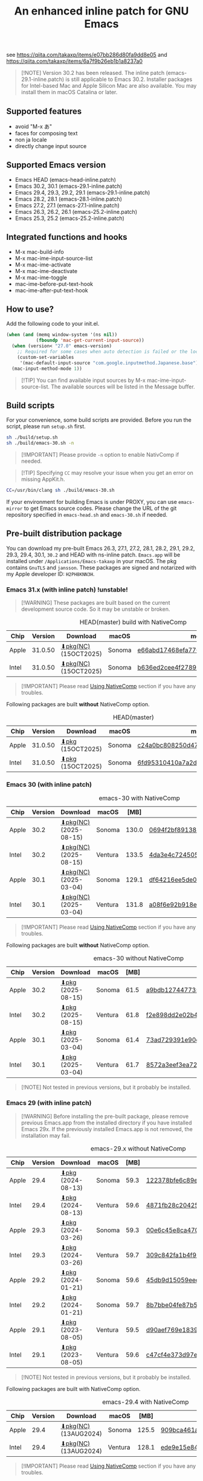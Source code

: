 #+title: An enhanced inline patch for GNU Emacs

[[https://github.com/takaxp/ns-inline-patch/actions/workflows/build-head.yml][https://github.com/takaxp/ns-inline-patch/actions/workflows/build-head.yml/badge.svg]]
[[https://github.com/takaxp/ns-inline-patch/actions/workflows/nightly-arm64.yml][https://github.com/takaxp/ns-inline-patch/actions/workflows/nightly-arm64.yml/badge.svg]]
[[https://github.com/takaxp/ns-inline-patch/actions/workflows/nightly-x86_64.yml][https://github.com/takaxp/ns-inline-patch/actions/workflows/nightly-x86_64.yml/badge.svg]]
[[https://github.com/takaxp/ns-inline-patch/actions/workflows/release-latest_native.yml][https://github.com/takaxp/ns-inline-patch/actions/workflows/release-latest_native.yml/badge.svg]]
[[https://github.com/takaxp/ns-inline-patch/actions/workflows/release-latest.yml][https://github.com/takaxp/ns-inline-patch/actions/workflows/release-latest.yml/badge.svg]]

see https://qiita.com/takaxp/items/e07bb286d80fa9dd8e05 and https://qiita.com/takaxp/items/6a7f9b26eb1b1a8237a0

#+begin_quote
[!NOTE]
Version 30.2 has been released. The inline patch (emacs-29.1-inline.patch) is still applicable to Emacs 30.2. Installer packages for Intel-based Mac and Apple Silicon Mac are also available. You may install them in macOS Catalina or later.
#+end_quote

** Supported features

- avoid "M-x あ"
- faces for composing text
- non ja locale
- directly change input source

** Supported Emacs version

- Emacs HEAD (emacs-head-inline.patch)
- Emacs 30.2, 30.1 (emacs-29.1-inline.patch)
- Emacs 29.4, 29.3, 29.2, 29.1 (emacs-29.1-inline.patch)
- Emacs 28.2, 28.1 (emacs-28.1-inline.patch)
- Emacs 27.2, 27.1 (emacs-27.1-inline.patch)
- Emacs 26.3, 26.2, 26.1 (emacs-25.2-inline.patch)
- Emacs 25.3, 25.2 (emacs-25.2-inline.patch)

** Integrated functions and hooks
:PROPERTIES:
:ID:       982CF02C-EE91-4EC1-8F21-98A581399E00
:END:

- M-x mac-build-info
- M-x mac-ime-input-source-list
- M-x mac-ime-activate
- M-x mac-ime-deactivate
- M-x mac-ime-toggle
- mac-ime-before-put-text-hook
- mac-ime-after-put-text-hook

** How to use?
:PROPERTIES:
:ID:       88272C0F-ED87-46B0-ADC8-64FAB20C6908
:END:

Add the following code to your init.el.

#+begin_src emacs-lisp
(when (and (memq window-system '(ns nil))
           (fboundp 'mac-get-current-input-source))
  (when (version< "27.0" emacs-version)
    ;; Required for some cases when auto detection is failed or the locale is "en".
    (custom-set-variables
     '(mac-default-input-source "com.google.inputmethod.Japanese.base")))
  (mac-input-method-mode 1))
#+end_src

#+begin_quote
[!TIP]
You can find available input sources by M-x mac-ime-input-source-list. The available sources will be listed in the Message buffer.
#+end_quote

** Build scripts
:PROPERTIES:
:ID:       C992491F-5B7F-4F0F-BB99-B1343603CBD6
:END:

For your convenience, some build scripts are provided. Before you run the script, please run =setup.sh= first.

#+begin_src sh
sh ./build/setup.sh
sh ./build/emacs-30.sh -n
#+end_src

#+begin_quote
[!IMPORTANT]
Please provide ~-n~ option to enable NativComp if needed.
#+end_quote

#+begin_quote
[!TIP]
Specifying ~CC~ may resolve your issue when you get an error on missing AppKit.h.
#+end_quote

#+begin_src sh
CC=/usr/bin/clang sh ./build/emacs-30.sh
#+end_src

If your environment for building Emacs is under PROXY, you can use =emacs-mirror= to get Emacs source codes. Please change the URL of the git repository specified in =emacs-head.sh= and =emacs-30.sh= if needed.

** Pre-built distribution package
:PROPERTIES:
:ID:       3A8A27A7-93D9-4F4E-A621-042FC4521D14
:END:

You can download my pre-built Emacs 26.3, 27.1, 27.2, 28.1, 28.2, 29.1, 29.2, 29.3, 29.4, 30.1, =30.2= and HEAD with ns-inline patch. =Emacs.app= will be installed under =/Applications/Emacs-takaxp= in your macOS. The pkg contains =GnuTLS= and =jansson=. These packages are signed and notarized with my Apple developer ID: =H2PH8KNN3H=.

*** Emacs 31.x (with inline patch) *!unstable!*
:PROPERTIES:
:ID:       9B7E9F4F-E5C7-4A09-A06B-7E1E58ADBDB9
:END:

#+begin_quote
[!WARNING]
These packages are built based on the current development source code. So it may be unstable or broken.
#+end_quote

# https://docs.github.com/en/actions/using-github-hosted-runners/using-github-hosted-runners/about-github-hosted-runners

#+caption: HEAD(master) build with NativeComp
| Chip  | Version | Download              | macOS  | md5                              |
|-------+---------+-----------------------+--------+----------------------------------|
| Apple | 31.0.50 | [[https://pxaka.tokyo/emacs/pkg/emacs-head_apple_nc.pkg][⬇pkg(NC)]] (15OCT2025) | Sonoma | [[https://pxaka.tokyo/emacs/pkg/emacs-head_apple_nc.md5][e66abd17468efa77623a96603f66fbd5]] |
| Intel | 31.0.50 | [[https://pxaka.tokyo/emacs/pkg/emacs-head_intel_nc.pkg][⬇pkg(NC)]] (15OCT2025) | Sonoma | [[https://pxaka.tokyo/emacs/pkg/emacs-head_intel_nc.md5][b636ed2cee4f2789378175f3d27244d8]] |

#+begin_quote
[!IMPORTANT]
Please read [[https://github.com/takaxp/ns-inline-patch?tab=readme-ov-file#using-nativecomp][Using NativeComp]] section if you have any troubles.
#+end_quote

Following packages are built *without* NativeComp option.

#+caption: HEAD(master)
| Chip  | Version | Download          | macOS  | md5                              |
|-------+---------+-------------------+--------+----------------------------------|
| Apple | 31.0.50 | [[https://pxaka.tokyo/emacs/pkg/emacs-head_apple.pkg][⬇pkg]] (15OCT2025) | Sonoma | [[https://pxaka.tokyo/emacs/pkg/emacs-head_apple.md5][c24a0bc808250d4725b136e5174a7c7f]] |
| Intel | 31.0.50 | [[https://pxaka.tokyo/emacs/pkg/emacs-head_intel.pkg][⬇pkg]] (15OCT2025) | Sonoma | [[https://pxaka.tokyo/emacs/pkg/emacs-head_intel.md5][6fd95310410a7a2dbabcd89bce732f81]] |

*** Emacs 30 (with inline patch)
:PROPERTIES:
:ID:       E33762E0-D4DC-4E5D-B7A9-06CB5493E3C1
:END:

#+caption: emacs-30 with NativeComp
| Chip  | Version | Download               | macOS   |  [MB] | md5                              |
|-------+---------+------------------------+---------+-------+----------------------------------|
| Apple |    30.2 | [[https://pxaka.tokyo/emacs/pkg/emacs-30.2_apple_nc.pkg][⬇pkg(NC)]] (2025-08-15) | Sonoma  | 130.0 | [[https://pxaka.tokyo/emacs/pkg/emacs-30.2_apple_nc.md5][0694f2bf8913812cd3e8fdf7985fd790]] |
| Intel |    30.2 | [[https://pxaka.tokyo/emacs/pkg/emacs-30.2_intel_nc.pkg][⬇pkg(NC)]] (2025-08-15) | Ventura | 133.5 | [[https://pxaka.tokyo/emacs/pkg/emacs-30.2_intel_nc.md5][4da3e4c724505d253acff3aefba4a184]] |
|-------+---------+------------------------+---------+-------+----------------------------------|
| Apple |    30.1 | [[https://pxaka.tokyo/emacs/pkg/emacs-30.1_apple_nc.pkg][⬇pkg(NC)]] (2025-03-04) | Sonoma  | 129.1 | [[https://pxaka.tokyo/emacs/pkg/emacs-30.1_apple_nc.md5][df64216ee5de0753f66cddd8be379d4c]] |
| Intel |    30.1 | [[https://pxaka.tokyo/emacs/pkg/emacs-30.1_intel_nc.pkg][⬇pkg(NC)]] (2025-03-04) | Ventura | 131.8 | [[https://pxaka.tokyo/emacs/pkg/emacs-30.1_intel_nc.md5][a08f6e92b918e4d190a03249dc5058c5]] |

#+begin_quote
[!IMPORTANT]
Please read [[https://github.com/takaxp/ns-inline-patch?tab=readme-ov-file#using-nativecomp][Using NativeComp]] section if you have any troubles.
#+end_quote

Following packages are built *without* NativeComp option.

#+caption: emacs-30 without NativeComp
| Chip  | Version | Download           | macOS   | [MB] | md5                              |
|-------+---------+--------------------+---------+------+----------------------------------|
| Apple |    30.2 | [[https://pxaka.tokyo/emacs/pkg/emacs-30.2_apple.pkg][⬇pkg]] (2025-08-15) | Sonoma  | 61.5 | [[https://pxaka.tokyo/emacs/pkg/emacs-30.2_apple.md5][a9bdb12744773562053aa9356ca906be]] |
| Intel |    30.2 | [[https://pxaka.tokyo/emacs/pkg/emacs-30.2_intel.pkg][⬇pkg]] (2025-08-15) | Ventura | 61.8 | [[https://pxaka.tokyo/emacs/pkg/emacs-30.2_intel.md5][f2e898dd2e02b45f9ebadc65fcc93539]] |
|-------+---------+--------------------+---------+------+----------------------------------|
| Apple |    30.1 | [[https://pxaka.tokyo/emacs/pkg/emacs-30.1_apple.pkg][⬇pkg]] (2025-03-04) | Sonoma  | 61.4 | [[https://pxaka.tokyo/emacs/pkg/emacs-30.1_apple.md5][73ad729391e90cf24e59b3bcc32005bf]] |
| Intel |    30.1 | [[https://pxaka.tokyo/emacs/pkg/emacs-30.1_intel.pkg][⬇pkg]] (2025-03-04) | Ventura | 61.7 | [[https://pxaka.tokyo/emacs/pkg/emacs-30.1_intel.md5][8572a3eef3ea7242a5aeb213b1f3b892]] |

#+begin_quote
[!NOTE]
Not tested in previous versions, but it probably be installed.
#+end_quote

*** Emacs 29 (with inline patch)
:PROPERTIES:
:ID:       439F2090-DF77-4228-AAE1-54B97AD67C3E
:END:

#+begin_quote
[!WARNING]
Before installing the pre-built package, please remove previous Emacs.app from the installed directory if you have installed Emacs 29x. If the previously installed Emacs.app is not removed, the installation may fail.
#+end_quote

#+caption: emacs-29.x without NativeComp
| Chip  | Version | Download          | macOS   | [MB] | md5                              |
|-------+---------+-------------------+---------+------+----------------------------------|
| Apple |    29.4 | [[https://pxaka.tokyo/emacs/pkg/emacs-29.4_apple.pkg][⬇pkg]] (2024-08-13) | Sonoma  | 59.3 | [[https://pxaka.tokyo/emacs/pkg/emacs-29.4_apple.md5][122378bfe6c89eb8e29d292e6d982758]] |
| Intel |    29.4 | [[https://pxaka.tokyo/emacs/pkg/emacs-29.4_intel.pkg][⬇pkg]] (2024-08-13) | Ventura | 59.6 | [[https://pxaka.tokyo/emacs/pkg/emacs-29.4_intel.md5][4871fb28c204254733de5f92fb2b2609]] |
|-------+---------+-------------------+---------+------+----------------------------------|
| Apple |    29.3 | [[https://pxaka.tokyo/emacs/pkg/emacs-29.3_apple.pkg][⬇pkg]] (2024-03-26) | Sonoma  | 59.3 | [[https://pxaka.tokyo/emacs/pkg/emacs-29.3_apple.md5][00e6c45e8ca4701a2c14c68fcee3ac63]] |
| Intel |    29.3 | [[https://pxaka.tokyo/emacs/pkg/emacs-29.3_intel.pkg][⬇pkg]] (2024-03-26) | Ventura | 59.7 | [[https://pxaka.tokyo/emacs/pkg/emacs-29.3_intel.md5][309c842fa1b4f9be822e2fb20433716b]] |
|-------+---------+-------------------+---------+------+----------------------------------|
| Apple |    29.2 | [[https://pxaka.tokyo/emacs/pkg/emacs-29.2_apple.pkg][⬇pkg]] (2024-01-21) | Sonoma  | 59.6 | [[https://pxaka.tokyo/emacs/pkg/emacs-29.2_apple.md5][45db9d15059eec40a32a6570aae79200]] |
| Intel |    29.2 | [[https://pxaka.tokyo/emacs/pkg/emacs-29.2_intel.pkg][⬇pkg]] (2024-01-21) | Sonoma  | 59.7 | [[https://pxaka.tokyo/emacs/pkg/emacs-29.2_intel.md5][8b7bbe04fe87b586bc6848eb588bb005]] |
|-------+---------+-------------------+---------+------+----------------------------------|
| Apple |    29.1 | [[https://pxaka.tokyo/emacs/pkg/emacs-29.1_apple.pkg][⬇pkg]] (2023-08-05) | Ventura | 59.5 | [[https://pxaka.tokyo/emacs/pkg/emacs-29.1_apple.md5][d90aef769e18390247aa715bef781677]] |
| Intel |    29.1 | [[https://pxaka.tokyo/emacs/pkg/emacs-29.1_intel.pkg][⬇pkg]] (2023-08-05) | Ventura | 59.6 | [[https://pxaka.tokyo/emacs/pkg/emacs-29.1_intel.md5][c47cf4e373d97e6ccbbe0775aa007a2c]] |

#+begin_quote
[!NOTE]
Not tested in previous versions, but it probably be installed.
#+end_quote

Following packages are built with NativeComp option.

#+caption: emacs-29.4 with NativeComp
| Chip  | Version | Download              | macOS   |  [MB] | md5                              |
|-------+---------+-----------------------+---------+-------+----------------------------------|
| Apple |    29.4 | [[https://pxaka.tokyo/emacs/pkg/emacs-29.4_apple_nc.pkg][⬇pkg(NC)]] (13AUG2024) | Sonoma  | 125.5 | [[https://pxaka.tokyo/emacs/pkg/emacs-29.4_apple_nc.md5][909bca461aab416c4ed8a3971531685c]] |
| Intel |    29.4 | [[https://pxaka.tokyo/emacs/pkg/emacs-29.4_intel_nc.pkg][⬇pkg(NC)]] (13AUG2024) | Ventura | 128.1 | [[https://pxaka.tokyo/emacs/pkg/emacs-29.4_intel_nc.md5][ede9e15e84926b4d834dd21029fde595]] |

#+begin_quote
[!IMPORTANT]
Please read [[https://github.com/takaxp/ns-inline-patch?tab=readme-ov-file#using-nativecomp][Using NativeComp]] section if you have any troubles.
#+end_quote

*** Emacs 28 (with inline patch)

#+begin_quote
[!WARNING]
Before installing the pre-built package, please remove previous Emacs.app from the installed directory if you have installed Emacs 29x. If the previously installed Emacs.app is not removed, the installation may fail.
#+end_quote

| Chip  | Version | Download          | macOS             | [MB] | md5                              |
|-------+---------+-------------------+-------------------+------+----------------------------------|
| Apple |    28.2 | [[https://pxaka.tokyo/emacs/pkg/emacs-28.2_apple.pkg][⬇pkg]] (2022-09-13) | Big Sur[*1]       | 55.1 | [[https://pxaka.tokyo/emacs/pkg/emacs-28.2_apple.md5][ea4f7556fbbd971af50b1671e1daf586]] |
| Intel |    28.2 | [[https://pxaka.tokyo/emacs/pkg/emacs-28.2_intel.pkg][⬇pkg]] (2022-09-13) | Monterey          | 55.5 | [[https://pxaka.tokyo/emacs/pkg/emacs-28.2_intel.md5][8e7ed5945fcdb2c8cad2e663e96c569b]] |
|-------+---------+-------------------+-------------------+------+----------------------------------|
| Apple |    28.1 | [[https://pxaka.tokyo/emacs/pkg/emacs-28.1_apple.pkg][⬇pkg]] (2022-05-09) | Big Sur[*1]       | 55.0 | [[https://pxaka.tokyo/emacs/pkg/emacs-28.1_apple.md5][29589057e1911dfec50b7a6c8fae890f]] |
| Intel |    28.1 | [[https://pxaka.tokyo/emacs/pkg/emacs-28.1_intel.pkg][⬇pkg]] (2022-05-09) | Big Sur, Monterey | 55.4 | [[https://pxaka.tokyo/emacs/pkg/emacs-28.1_intel.md5][a2823a3e929bcf90e67b144dd1db220d]] |

[*1] Not tested in Monterey but it probably be installed.

*** Emacs 27 (with inline patch)
| Chip  | Version | Download         | macOS             | [MB] | md5                              |
|-------+---------+------------------+-------------------+------+----------------------------------|
| Apple |    27.2 | [[https://pxaka.tokyo/emacs/pkg/emacs-27.2_apple.pkg][⬇pkg]] (2022-05-09) | Big Sur[*1]       | 51.4 | [[https://pxaka.tokyo/emacs/pkg/emacs-27.2_apple.md5][52fda7e597430ae86997555317ff11b2]] |
| Intel |    27.2 | [[https://pxaka.tokyo/emacs/pkg/emacs-27.2_intel.pkg][⬇pkg]] (2022-05-09) | Big Sur, Monterey | 51.8 | [[https://pxaka.tokyo/emacs/pkg/emacs-27.2_intel.md5][58f315e392a9fa893d3260eaf7424fe1]] |
| Intel |    27.1 | [[https://pxaka.tokyo/emacs/pkg/emacs-27.1.pkg][⬇pkg]]              | Catalina          | 51.3 | 0c7048d147dea6fcdda638a25b161af8 |

[*1] Not tested in Monterey but it probably be installed.

(previous built)
| Chip  | Version | Download  | macOS   | [MB] | md5                              |
|-------+---------+-----------+---------+------+----------------------------------|
| Apple |    27.2 | [[https://pxaka.tokyo/emacs/pkg/previous/emacs-27.2_apple.pkg][⬇pkg]] (old) | Big Sur | 51.2 | 2cc963b00c0d41c038941ebb35e18446 |
| Intel |    27.2 | [[https://pxaka.tokyo/emacs/pkg/previous/emacs-27.2_intel.pkg][⬇pkg]] (old) | [*2]    | 51.8 | 74e06cb24c8898a261d5778892355d3a |

[*2] Mojave / Catalina / Big Sur

*** Emacs 26 (with inline patch)
| Chip  | Version | Download | macOS    | [MB] | md5                              |
|-------+---------+----------+----------+------+----------------------------------|
| Intel |    26.3 | [[https://pxaka.tokyo/emacs/pkg/emacs-26.3.pkg][⬇pkg]]      | Catalina | 52.9 | 1868c787177f515f18f500ce6b898b05 |

*** without inline (pure)
:PROPERTIES:
:ID:       A7862584-8CBB-434B-86D1-8990D6D47C0D
:END:

Additionally, the following package is "WITHOUT" inline-patch NS build. In this case, =Emacs.app= will be installed under =/Applications/Emacs-takaxp/pure=.

#+caption: pure
| Chip  | Version | Download                | macOS             | [MB] | md5                              |
|-------+---------+-------------------------+-------------------+------+----------------------------------|
| Apple |    30.2 | [[https://pxaka.tokyo/emacs/pkg/emacs-30.2_apple_pure.pkg][⬇pure.pkg]] (2025-08-15) | Sonoma[*1]        | 61.4 | [[https://pxaka.tokyo/emacs/pkg/emacs-30.2_apple_pure.md5][edb9b5fb30c57255127d074a2cf40c10]] |
| Intel |    30.2 | [[https://pxaka.tokyo/emacs/pkg/emacs-30.2_intel_pure.pkg][⬇pure.pkg]] (2025-08-15) | Ventura[*1]       | 61.7 | [[https://pxaka.tokyo/emacs/pkg/emacs-30.2_intel_pure.md5][d2f0f5e12cc798a0eefeef8991336e42]] |
|-------+---------+-------------------------+-------------------+------+----------------------------------|
| Apple |    30.1 | [[https://pxaka.tokyo/emacs/pkg/emacs-30.1_apple_pure.pkg][⬇pure.pkg]] (2025-03-04) | Sonoma[*1]        | 61.4 | [[https://pxaka.tokyo/emacs/pkg/emacs-30.1_apple_pure.md5][2285e2e60423e0abcd2a09513f554d78]] |
| Intel |    30.1 | [[https://pxaka.tokyo/emacs/pkg/emacs-30.1_intel_pure.pkg][⬇pure.pkg]] (2025-03-04) | Ventura[*1]       | 61.7 | [[https://pxaka.tokyo/emacs/pkg/emacs-30.1_intel_pure.md5][847e88a6b4552f895cdeeed825654bed]] |
|-------+---------+-------------------------+-------------------+------+----------------------------------|
| Apple |    29.4 | [[https://pxaka.tokyo/emacs/pkg/emacs-29.4_apple_pure.pkg][⬇pure.pkg]] (2024-08-13) | Sonoma[*1]        | 59.2 | [[https://pxaka.tokyo/emacs/pkg/emacs-29.4_apple_pure.md5][a85a6bd9a2d7e39b546d264dce08368a]] |
| Intel |    29.4 | [[https://pxaka.tokyo/emacs/pkg/emacs-29.4_intel_pure.pkg][⬇pure.pkg]] (2024-08-13) | Ventura[*1]       | 59.5 | [[https://pxaka.tokyo/emacs/pkg/emacs-29.4_intel_pure.md5][cb8a0c621c293c11aa1a273eb85dbe88]] |
|-------+---------+-------------------------+-------------------+------+----------------------------------|
| Apple |    29.3 | [[https://pxaka.tokyo/emacs/pkg/emacs-29.3_apple_pure.pkg][⬇pure.pkg]] (2024-03-26) | Sonoma[*1]        | 59.2 | [[https://pxaka.tokyo/emacs/pkg/emacs-29.3_apple_pure.md5][f526b3d89d192e3ecfb927deb3fd057a]] |
| Intel |    29.3 | [[https://pxaka.tokyo/emacs/pkg/emacs-29.3_intel_pure.pkg][⬇pure.pkg]] (2024-03-26) | Ventura[*1]       | 59.7 | [[https://pxaka.tokyo/emacs/pkg/emacs-29.3_intel_pure.md5][af8d8ef6881ff7f548afd7caa1e266bf]] |
|-------+---------+-------------------------+-------------------+------+----------------------------------|
| Apple |    29.2 | [[https://pxaka.tokyo/emacs/pkg/emacs-29.2_apple_pure.pkg][⬇pure.pkg]] (2024-01-21) | Sonoma[*1]        | 59.5 | [[https://pxaka.tokyo/emacs/pkg/emacs-29.2_apple_pure.md5][7eaeabb13aaf141203929fd9641c4189]] |
| Intel |    29.2 | [[https://pxaka.tokyo/emacs/pkg/emacs-29.2_intel_pure.pkg][⬇pure.pkg]] (2024-01-21) | Sonoma[*1]        | 59.7 | [[https://pxaka.tokyo/emacs/pkg/emacs-29.2_intel_pure.md5][709c2b95efe9a8fd5e45f916eaf54b00]] |
|-------+---------+-------------------------+-------------------+------+----------------------------------|
| Apple |    29.1 | [[https://pxaka.tokyo/emacs/pkg/emacs-29.1_apple_pure.pkg][⬇pure.pkg]] (2023-08-05) | Ventura[*1]       | 59.5 | [[https://pxaka.tokyo/emacs/pkg/emacs-29.1_apple_pure.md5][65ce179a76b34f529db93885b053c823]] |
| Intel |    29.1 | [[https://pxaka.tokyo/emacs/pkg/emacs-29.1_intel_pure.pkg][⬇pure.pkg]] (2023-08-05) | Ventura[*1]       | 59.6 | [[https://pxaka.tokyo/emacs/pkg/emacs-29.1_intel_pure.md5][7a6ee9639c673be6292d65dcdc681b27]] |
|-------+---------+-------------------------+-------------------+------+----------------------------------|
| Apple |    28.2 | [[https://pxaka.tokyo/emacs/pkg/emacs-28.2_apple_pure.pkg][⬇pure.pkg]] (2022-09-13) | Big Sur[*1]       | 55.1 | [[https://pxaka.tokyo/emacs/pkg/emacs-28.2_apple_pure.md5][de3d302f63bbc0d03a5b9c5b64d9f916]] |
| Intel |    28.2 | [[https://pxaka.tokyo/emacs/pkg/emacs-28.2_intel_pure.pkg][⬇pure.pkg]] (2022-09-13) | Big Sur, Monterey | 55.5 | [[https://pxaka.tokyo/emacs/pkg/emacs-28.2_intel_pure.md5][b4475438d04c7b7601e61d18104bb0aa]] |
|-------+---------+-------------------------+-------------------+------+----------------------------------|
| Apple |    28.1 | [[https://pxaka.tokyo/emacs/pkg/emacs-28.1_apple_pure.pkg][⬇pure.pkg]] (2022-05-09) | Big Sur[*1]       | 55.0 | [[https://pxaka.tokyo/emacs/pkg/emacs-28.1_apple_pure.md5][e7fa6185f55d0578a236e35ee1dd0f12]] |
| Intel |    28.1 | [[https://pxaka.tokyo/emacs/pkg/emacs-28.1_intel_pure.pkg][⬇pure.pkg]] (2022-05-09) | Big Sur, Monterey | 55.4 | [[https://pxaka.tokyo/emacs/pkg/emacs-28.1_intel_pure.md5][1f20caee450e46fb1afca50ffc6dfb22]] |
|-------+---------+-------------------------+-------------------+------+----------------------------------|
| Apple |    27.2 | [[https://pxaka.tokyo/emacs/pkg/emacs-27.2_apple_pure.pkg][⬇pure.pkg]]              | Big Sur           | 51.2 | [[https://pxaka.tokyo/emacs/pkg/emacs-27.2_apple_pure.md5][64583b05ebf4d9aa89e8812af980b06f]] |
| Intel |    27.2 | [[https://pxaka.tokyo/emacs/pkg/emacs-27.2_intel_pure.pkg][⬇pure.pkg]]              | [*2]              | 51.7 | [[https://pxaka.tokyo/emacs/pkg/emacs-27.2_intel_pure.md5][165fed95067d5b4b6d885bfacd1ff9fa]] |
| Intel |    27.1 | [[https://pxaka.tokyo/emacs/pkg/emacs-27.1_pure.pkg][⬇pure.pkg]]              | Catalina          | 51.3 | [[https://pxaka.tokyo/emacs/pkg/emacs-27.1_pure.md5][fdd14baf87ed4f903b5b02c4e1dd022c]] |

[*1] Not tested in previous versions, but it probably be installed.
[*2] Mojave / Catalina / Big Sur

*** Using NativeComp
:PROPERTIES:
:ID:       B6294138-DE78-49A8-82B5-858C43EBA5A9
:END:

For Emacs =31.x=, =30.2=, and =29.4= users, you can try to use an Emacs supporting =NativeComp= by downloading pkg from the links in above sections. Integrated lisp code are natively compiled so the pkg size is increased compared to that of the normal pkg file.

Currently, installing =gcc= by brew is required to compile additional lisp code by the installed Emacs. And adding the following configuration will be needed to your =early-init.el= or beginning of =init.el= when you face a warning like *Warning (comp): libgccjit.so: error: error invoking gcc driver*.

#+begin_src emacs-lisp
(setenv "LIBRARY_PATH"
        (string-join
         '("/opt/homebrew/opt/gcc/lib/gcc/15"
           "/opt/homebrew/opt/libgccjit/lib/gcc/15"
           "/opt/homebrew/opt/gcc/lib/gcc/15/gcc/aarch64-apple-darwin24/15")
         ":"))
#+end_src

#+begin_quote
[!NOTE]
- =15= specified in the above paths may have to be aligned to your environment.
- For Intel mac user, please replace =aarch64= with =x86_64=.
- =darwin24= may also be changed, check the output of M-x ~emacs-version~.
#+end_quote

If you use =batch-native-compile= or =batch-byte+native-compile= in a batch mode, setting for LIBRARY_PATH in your shell may be required as well.

#+begin_src sh
export LIBRARY_PATH="/opt/homebrew/opt/gcc/lib/gcc/15:/opt/homebrew/opt/libgccjit/lib/gcc/15:/opt/homebrew/opt/gcc/lib/gcc/15/gcc/aarch64-apple-darwin24/15"
${EMACS} -Q --batch --eval="(setq native-comp-eln-load-path (list (expand-file-name \"eln-cache/\" user-emacs-directory)))" -f batch-byte+native-compile init.el
#+end_src

**** install gcc by HomeBrew

Just run the following two commands.

#+begin_src sh
# setup grew
/bin/bash -c "$(curl -fsSL https://raw.githubusercontent.com/Homebrew/install/master/install.sh)"
# install gcc
brew install gcc
#+end_src

*** Integrated dynamic libraries:

- libffi.7.dylib (or libffi.8.dylib), libffi is NOT contained in HEAD pkg.
- libgmp.10.dylib
- libgnutls.30.dylib
- libhogweed.6.dylib
- libidn2.0.dylib
- libintl.8.dylib
- libjansson.4.dylib
- libnettle.8.dylib
- libp11-kit.0.dylib
- libtasn1.6.dylib
- libunistring.5.dylib

The =system-configuration-features= is:

=NOTIFY KQUEUE ACL GNUTLS LIBXML2 ZLIB TOOLKIT_SCROLL_BARS NS MODULES THREADS JSON PDUMPER=

Enjoy!

